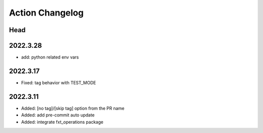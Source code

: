 Action Changelog
=================
.. inclusion-marker

Head
++++

2022.3.28
+++++++++
- add: python related env vars

2022.3.17
+++++++++
- Fixed: tag behavior with TEST_MODE

2022.3.11
+++++++++
- Added: [no tag]/[skip tag] option from the PR name
- Added: add pre-commit auto update
- Added: integrate fxt_operations package
